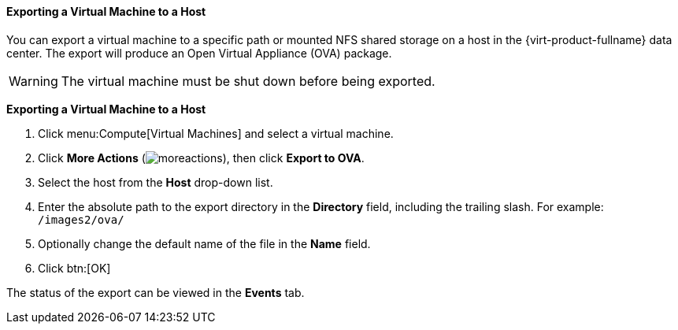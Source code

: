 [[Exporting_a_virtual_machine_to_a_host]]
==== Exporting a Virtual Machine to a Host

You can export a virtual machine to a specific path or mounted NFS shared storage on a host in the {virt-product-fullname} data center. The export will produce an Open Virtual Appliance (OVA) package.

[WARNING]
====
The virtual machine must be shut down before being exported.
====

*Exporting a Virtual Machine to a Host*

. Click menu:Compute[Virtual Machines] and select a virtual machine.
. Click *More Actions* (image:common/images/moreactions.png[]), then click *Export to OVA*.
. Select the host from the *Host* drop-down list.
. Enter the absolute path to the export directory in the *Directory* field, including the trailing slash. For example: [filename]`/images2/ova/`
. Optionally change the default name of the file in the *Name* field.
. Click btn:[OK]

The status of the export can be viewed in the *Events* tab.
